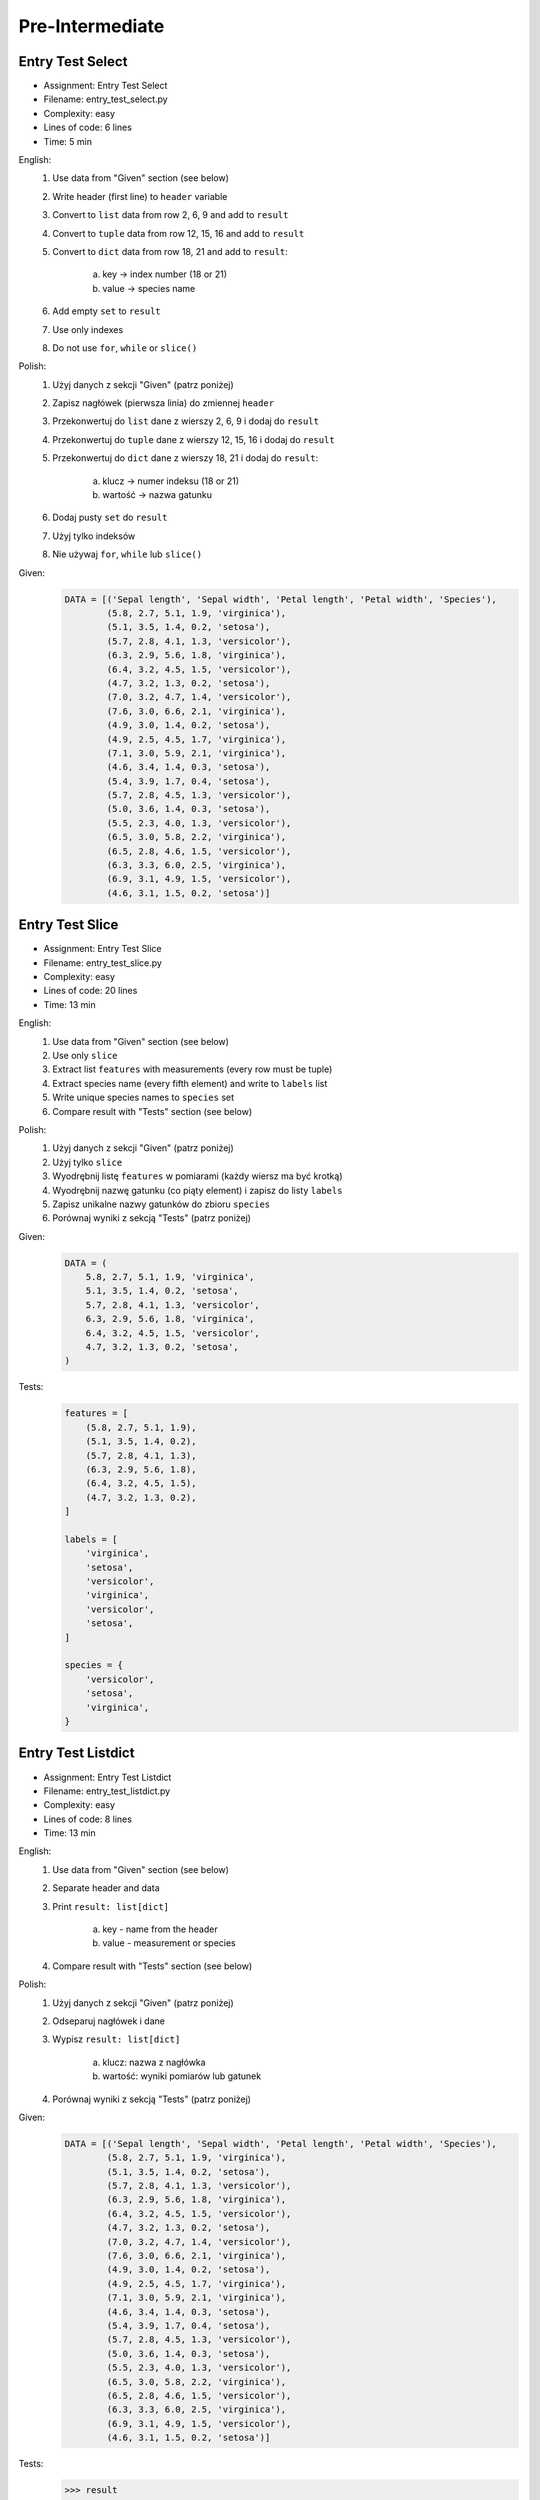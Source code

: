 ****************
Pre-Intermediate
****************


Entry Test Select
=================
* Assignment: Entry Test Select
* Filename: entry_test_select.py
* Complexity: easy
* Lines of code: 6 lines
* Time: 5 min

English:
    1. Use data from "Given" section (see below)
    2. Write header (first line) to ``header`` variable
    3. Convert to ``list`` data from row 2, 6, 9 and add to ``result``
    4. Convert to ``tuple`` data from row 12, 15, 16 and add to ``result``
    5. Convert to ``dict`` data from row 18, 21 and add to ``result``:

        a. key -> index number (18 or 21)
        b. value -> species name

    6. Add empty ``set`` to ``result``
    7. Use only indexes
    8. Do not use ``for``, ``while`` or ``slice()``

Polish:
    1. Użyj danych z sekcji "Given" (patrz poniżej)
    2. Zapisz nagłówek (pierwsza linia) do zmiennej ``header``
    3. Przekonwertuj do ``list`` dane z wierszy 2, 6, 9 i dodaj do ``result``
    4. Przekonwertuj do ``tuple`` dane z wierszy 12, 15, 16 i dodaj do ``result``
    5. Przekonwertuj do ``dict`` dane z wierszy 18, 21 i dodaj do ``result``:

        a. klucz -> numer indeksu (18 or 21)
        b. wartość -> nazwa gatunku

    6. Dodaj pusty ``set`` do ``result``
    7. Użyj tylko indeksów
    8. Nie używaj ``for``, ``while`` lub ``slice()``

Given:
    .. code-block:: python

        DATA = [('Sepal length', 'Sepal width', 'Petal length', 'Petal width', 'Species'),
                (5.8, 2.7, 5.1, 1.9, 'virginica'),
                (5.1, 3.5, 1.4, 0.2, 'setosa'),
                (5.7, 2.8, 4.1, 1.3, 'versicolor'),
                (6.3, 2.9, 5.6, 1.8, 'virginica'),
                (6.4, 3.2, 4.5, 1.5, 'versicolor'),
                (4.7, 3.2, 1.3, 0.2, 'setosa'),
                (7.0, 3.2, 4.7, 1.4, 'versicolor'),
                (7.6, 3.0, 6.6, 2.1, 'virginica'),
                (4.9, 3.0, 1.4, 0.2, 'setosa'),
                (4.9, 2.5, 4.5, 1.7, 'virginica'),
                (7.1, 3.0, 5.9, 2.1, 'virginica'),
                (4.6, 3.4, 1.4, 0.3, 'setosa'),
                (5.4, 3.9, 1.7, 0.4, 'setosa'),
                (5.7, 2.8, 4.5, 1.3, 'versicolor'),
                (5.0, 3.6, 1.4, 0.3, 'setosa'),
                (5.5, 2.3, 4.0, 1.3, 'versicolor'),
                (6.5, 3.0, 5.8, 2.2, 'virginica'),
                (6.5, 2.8, 4.6, 1.5, 'versicolor'),
                (6.3, 3.3, 6.0, 2.5, 'virginica'),
                (6.9, 3.1, 4.9, 1.5, 'versicolor'),
                (4.6, 3.1, 1.5, 0.2, 'setosa')]


Entry Test Slice
================
* Assignment: Entry Test Slice
* Filename: entry_test_slice.py
* Complexity: easy
* Lines of code: 20 lines
* Time: 13 min

English:
    1. Use data from "Given" section (see below)
    2. Use only ``slice``
    3. Extract list ``features`` with measurements (every row must be tuple)
    4. Extract species name (every fifth element) and write to ``labels`` list
    5. Write unique species names to ``species`` set
    6. Compare result with "Tests" section (see below)

Polish:
    1. Użyj danych z sekcji "Given" (patrz poniżej)
    2. Użyj tylko ``slice``
    3. Wyodrębnij listę ``features`` w pomiarami (każdy wiersz ma być krotką)
    4. Wyodrębnij nazwę gatunku (co piąty element) i zapisz do listy ``labels``
    5. Zapisz unikalne nazwy gatunków do zbioru ``species``
    6. Porównaj wyniki z sekcją "Tests" (patrz poniżej)

Given:
    .. code-block:: python

        DATA = (
            5.8, 2.7, 5.1, 1.9, 'virginica',
            5.1, 3.5, 1.4, 0.2, 'setosa',
            5.7, 2.8, 4.1, 1.3, 'versicolor',
            6.3, 2.9, 5.6, 1.8, 'virginica',
            6.4, 3.2, 4.5, 1.5, 'versicolor',
            4.7, 3.2, 1.3, 0.2, 'setosa',
        )

Tests:
    .. code-block:: python

        features = [
            (5.8, 2.7, 5.1, 1.9),
            (5.1, 3.5, 1.4, 0.2),
            (5.7, 2.8, 4.1, 1.3),
            (6.3, 2.9, 5.6, 1.8),
            (6.4, 3.2, 4.5, 1.5),
            (4.7, 3.2, 1.3, 0.2),
        ]

        labels = [
            'virginica',
            'setosa',
            'versicolor',
            'virginica',
            'versicolor',
            'setosa',
        ]

        species = {
            'versicolor',
            'setosa',
            'virginica',
        }


Entry Test Listdict
===================
* Assignment: Entry Test Listdict
* Filename: entry_test_listdict.py
* Complexity: easy
* Lines of code: 8 lines
* Time: 13 min

English:
    1. Use data from "Given" section (see below)
    2. Separate header and data
    3. Print ``result: list[dict]``

        a. key - name from the header
        b. value - measurement or species

    4. Compare result with "Tests" section (see below)

Polish:
    1. Użyj danych z sekcji "Given" (patrz poniżej)
    2. Odseparuj nagłówek i dane
    3. Wypisz ``result: list[dict]``

        a. klucz: nazwa z nagłówka
        b. wartość: wyniki pomiarów lub gatunek

    4. Porównaj wyniki z sekcją "Tests" (patrz poniżej)

Given:
    .. code-block:: python

        DATA = [('Sepal length', 'Sepal width', 'Petal length', 'Petal width', 'Species'),
                (5.8, 2.7, 5.1, 1.9, 'virginica'),
                (5.1, 3.5, 1.4, 0.2, 'setosa'),
                (5.7, 2.8, 4.1, 1.3, 'versicolor'),
                (6.3, 2.9, 5.6, 1.8, 'virginica'),
                (6.4, 3.2, 4.5, 1.5, 'versicolor'),
                (4.7, 3.2, 1.3, 0.2, 'setosa'),
                (7.0, 3.2, 4.7, 1.4, 'versicolor'),
                (7.6, 3.0, 6.6, 2.1, 'virginica'),
                (4.9, 3.0, 1.4, 0.2, 'setosa'),
                (4.9, 2.5, 4.5, 1.7, 'virginica'),
                (7.1, 3.0, 5.9, 2.1, 'virginica'),
                (4.6, 3.4, 1.4, 0.3, 'setosa'),
                (5.4, 3.9, 1.7, 0.4, 'setosa'),
                (5.7, 2.8, 4.5, 1.3, 'versicolor'),
                (5.0, 3.6, 1.4, 0.3, 'setosa'),
                (5.5, 2.3, 4.0, 1.3, 'versicolor'),
                (6.5, 3.0, 5.8, 2.2, 'virginica'),
                (6.5, 2.8, 4.6, 1.5, 'versicolor'),
                (6.3, 3.3, 6.0, 2.5, 'virginica'),
                (6.9, 3.1, 4.9, 1.5, 'versicolor'),
                (4.6, 3.1, 1.5, 0.2, 'setosa')]

Tests:
    >>> result
    [{'Sepal length': 5.8, 'Sepal width': 2.7, 'Petal length': 5.1, 'Petal width': 1.9, 'Species': 'virginica'},
     {'Sepal length': 5.1, 'Sepal width': 3.5, 'Petal length': 1.4, 'Petal width': 0.2, 'Species': 'setosa'},
     {'Sepal length': 5.7, 'Sepal width': 2.8, 'Petal length': 4.1, 'Petal width': 1.3, 'Species': 'versicolor'},
     ...]


Entry Test Nested
=================
* Assignment: Entry Test Nested
* Filename: entry_test_nested.py
* Complexity: easy
* Lines of code: 3 lines
* Time: 13 min

English:
    1. Use data from "Given" section (see below)
    2. Separate header from data
    3. Iterate over data
    4. Print species names ending with "ca" or "osa"

Polish:
    1. Użyj danych z sekcji "Given" (patrz poniżej)
    2. Oddziel nagłówek od danych
    3. Iteruj po danych
    4. Wypisz nazwy gatunków kończące się na "ca" lub "osa"

Given:
    .. code-block:: python

        DATA = [('Sepal length', 'Sepal width', 'Petal length', 'Petal width', 'Species'),
                (5.8, 2.7, 5.1, 1.9, {'virginica'}),
                (5.1, 3.5, 1.4, 0.2, {'setosa'}),
                (5.7, 2.8, 4.1, 1.3, {'versicolor'}),
                (6.3, 2.9, 5.6, 1.8, {'virginica'}),
                (6.4, 3.2, 4.5, 1.5, {'versicolor'}),
                (4.7, 3.2, 1.3, 0.2, {'setosa'}),
                (7.0, 3.2, 4.7, 1.4, {'versicolor'}),
                (7.6, 3.0, 6.6, 2.1, {'virginica'}),
                (4.6, 3.1, 1.5, 0.2, {'setosa'})]
